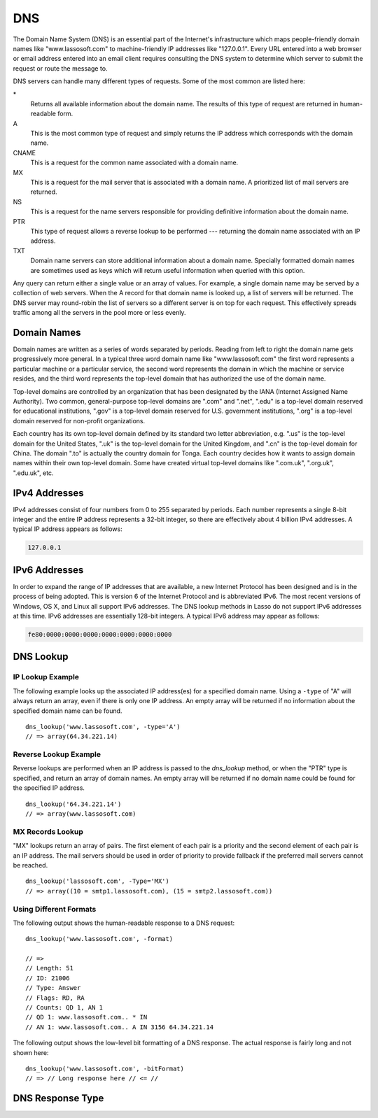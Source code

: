 .. _dns:

***
DNS
***

The Domain Name System (DNS) is an essential part of the Internet's
infrastructure which maps people-friendly domain names like "www.lassosoft.com"
to machine-friendly IP addresses like "127.0.0.1". Every URL entered into a web
browser or email address entered into an email client requires consulting the
DNS system to determine which server to submit the request or route the message
to.

DNS servers can handle many different types of requests. Some of the most common
are listed here:

\*
   Returns all available information about the domain name. The results of this
   type of request are returned in human-readable form.

A
   This is the most common type of request and simply returns the IP address
   which corresponds with the domain name.

CNAME
   This is a request for the common name associated with a domain name.

MX
   This is a request for the mail server that is associated with a domain name.
   A prioritized list of mail servers are returned.

NS
   This is a request for the name servers responsible for providing definitive
   information about the domain name.

PTR
   This type of request allows a reverse lookup to be performed --- returning
   the domain name associated with an IP address.

TXT
   Domain name servers can store additional information about a domain name.
   Specially formatted domain names are sometimes used as keys which will return
   useful information when queried with this option.

Any query can return either a single value or an array of values. For example, a
single domain name may be served by a collection of web servers. When the A
record for that domain name is looked up, a list of servers will be returned.
The DNS server may round-robin the list of servers so a different server is on
top for each request. This effectively spreads traffic among all the servers in
the pool more or less evenly.


Domain Names
============

Domain names are written as a series of words separated by periods. Reading from
left to right the domain name gets progressively more general. In a typical
three word domain name like "www.lassosoft.com" the first word represents a
particular machine or a particular service, the second word represents the
domain in which the machine or service resides, and the third word represents
the top-level domain that has authorized the use of the domain name.

Top-level domains are controlled by an organization that has been designated by
the IANA (Internet Assigned Name Authority). Two common, general-purpose
top-level domains are ".com" and ".net", ".edu" is a top-level domain reserved
for educational institutions, ".gov" is a top-level domain reserved for U.S.
government institutions, ".org" is a top-level domain reserved for non-profit
organizations.

Each country has its own top-level domain defined by its standard two letter
abbreviation, e.g. ".us" is the top-level domain for the United States, ".uk" is
the top-level domain for the United Kingdom, and ".cn" is the top-level domain
for China. The domain ".to" is actually the country domain for Tonga. Each
country decides how it wants to assign domain names within their own top-level
domain. Some have created virtual top-level domains like ".com.uk", ".org.uk",
".edu.uk", etc.


IPv4 Addresses
==============

IPv4 addresses consist of four numbers from 0 to 255 separated by periods. Each
number represents a single 8-bit integer and the entire IP address represents a
32-bit integer, so there are effectively about 4 billion IPv4 addresses. A
typical IP address appears as follows:

.. code-block:: none

   127.0.0.1


IPv6 Addresses
==============

In order to expand the range of IP addresses that are available, a new Internet
Protocol has been designed and is in the process of being adopted. This is
version 6 of the Internet Protocol and is abbreviated IPv6. The most recent
versions of Windows, OS X, and Linux all support IPv6 addresses. The DNS lookup
methods in Lasso do not support IPv6 addresses at this time. IPv6 addresses are
essentially 128-bit integers. A typical IPv6 address may appear as follows:

.. code-block:: none

   fe80:0000:0000:0000:0000:0000:0000:0000


DNS Lookup
==========

.. method:: dns_lookup(\
      name::string, \
      -type= ?, \
      -class= ?, \
      -noRecurse::boolean= ?, \
      -inverse::boolean= ?, \
      -status::boolean= ?, \
      -showQuery::boolean= ?, \
      -formatQuery::boolean= ?, \
      -bitQuery::boolean= ?, \
      -showResponse::boolean= ?, \
      -format::boolean= ?, \
      -bitFormat::boolean= ?, \
      -hostname= ?, \
      -port::integer= ?, \
      -timeout::integer= ?\
   )

   This method is used to query a DNS server for information about a specified
   domain name. It requires one parameter, the domain name being queried. The
   optional parameters are described in below. This method will return either a
   string, array, or :type:`dns_response` object.

   :param string name:
      The domain name being queried.
   :param -type:
      The type of data to look up. Defaults to "*" if the name parameter is a
      domain name or "PTR" if it is an IP address. Possible values include "*",
      "A", "NS", "MD", "MF", "CNAME", "SOA", "MB", "MG", "MR", "NULL", "WKS",
      "PTR", "HINFO", "MINFO", "MX", "TXT", "AXFR", "MAILB", "MAILA".
   :param -class:
      The class in which to perform the lookup. Defaults to "IN" which
      represents the Internet DNS system. Searching other classes is very rare.
      Possible values include "*", "IN", "CS", "CH".
   :param boolean -noRecurse:
      By default the local DNS server will automatically query other DNS servers
      to find the answer to a request. If this parameter is included then the
      query will only return information which is known directly by the local
      DNS server.
   :param boolean -inverse:
      Sets the inverse bit in the DNS query.
   :param boolean -status:
      Sets the status bit in the DNS query.
   :param boolean -showQuery:
      If specified the query is not actually performed, but a
      :type:`dns_response` object representing the query is returned.
   :param boolean -formatQuery:
      If specified the query is not actually performed, but a string describing
      the query that was constructed is returned.
   :param boolean -bitQuery:
      If specified the query is not actually performed, but a string is returned
      which shows the low-level bit representation of the query that was
      constructed.
   :param boolean -showResponse:
      If specified the response is returned as :type:`dns_response` object that
      can be inspected using the member methods described in the documentation
      below.
   :param boolean -format:
      If specified a string is returned that describes the response from the
      DNS server.
   :param boolean -bitFormat:
      If specified a string is returned which shows the low-level bit
      representation of the response from the DNS server.
   :param -hostname:
      Allows you to specify the name of a specific DNS server to query. Defaults
      to the DNS server set up in the OS.
   :param integer -port:
      The port of the DNS server to connect to when doing a DNS lookup.
   :param integer -timeout:
      How long to wait for a response when doing a DNS lookup.


IP Lookup Example
-----------------

The following example looks up the associated IP address(es) for a specified
domain name. Using a ``-type`` of "A" will always return an array, even if there
is only one IP address. An empty array will be returned if no information about
the specified domain name can be found. ::

   dns_lookup('www.lassosoft.com', -type='A')
   // => array(64.34.221.14)


Reverse Lookup Example
----------------------

Reverse lookups are performed when an IP address is passed to the
`dns_lookup` method, or when the "PTR" type is specified, and return an array of
domain names. An empty array will be returned if no domain name could be found
for the specified IP address. ::

   dns_lookup('64.34.221.14')
   // => array(www.lassosoft.com)


MX Records Lookup
-----------------

"MX" lookups return an array of pairs. The first element of each pair is a
priority and the second element of each pair is an IP address. The mail servers
should be used in order of priority to provide fallback if the preferred mail
servers cannot be reached. ::

   dns_lookup('lassosoft.com', -Type='MX')
   // => array((10 = smtp1.lassosoft.com), (15 = smtp2.lassosoft.com))


Using Different Formats
-----------------------

The following output shows the human-readable response to a DNS request::

   dns_lookup('www.lassosoft.com', -format)

   // =>
   // Length: 51
   // ID: 21006
   // Type: Answer
   // Flags: RD, RA
   // Counts: QD 1, AN 1
   // QD 1: www.lassosoft.com.. * IN
   // AN 1: www.lassosoft.com.. A IN 3156 64.34.221.14

The following output shows the low-level bit formatting of a DNS response. The
actual response is fairly long and not shown here::

   dns_lookup('www.lassosoft.com', -bitFormat)
   // => // Long response here // <= //


DNS Response Type
=================

.. type:: dns_response
.. method:: dns_response()

   An object of this data type can be returned in response to a `dns_lookup`
   depending on its parameters. The member methods of this type are described
   below.

.. member:: dns_response->format()

   Returns a formatted display of the entire response from the DNS server.

.. member:: dns_response->bitFormat()

   Returns a formatted display of the raw bits returned by the DNS server.

.. member:: dns_response->answer()

   Returns the answer from the DNS server. This differs based on the type.

.. member:: dns_response->data()

   Returns the response as a raw byte stream.
